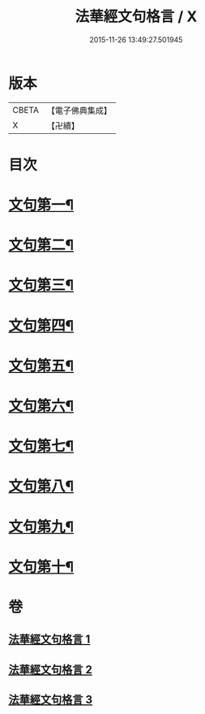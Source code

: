 #+TITLE: 法華經文句格言 / X
#+DATE: 2015-11-26 13:49:27.501945
* 版本
 |     CBETA|【電子佛典集成】|
 |         X|【卍續】    |

* 目次
* [[file:KR6d0021_001.txt::001-0577a4][文句第一¶]]
* [[file:KR6d0021_001.txt::0583b5][文句第二¶]]
* [[file:KR6d0021_001.txt::0586a16][文句第三¶]]
* [[file:KR6d0021_002.txt::002-0592c10][文句第四¶]]
* [[file:KR6d0021_002.txt::0596c24][文句第五¶]]
* [[file:KR6d0021_002.txt::0600a12][文句第六¶]]
* [[file:KR6d0021_002.txt::0602c8][文句第七¶]]
* [[file:KR6d0021_003.txt::003-0606a7][文句第八¶]]
* [[file:KR6d0021_003.txt::0609a15][文句第九¶]]
* [[file:KR6d0021_003.txt::0613c13][文句第十¶]]
* 卷
** [[file:KR6d0021_001.txt][法華經文句格言 1]]
** [[file:KR6d0021_002.txt][法華經文句格言 2]]
** [[file:KR6d0021_003.txt][法華經文句格言 3]]
